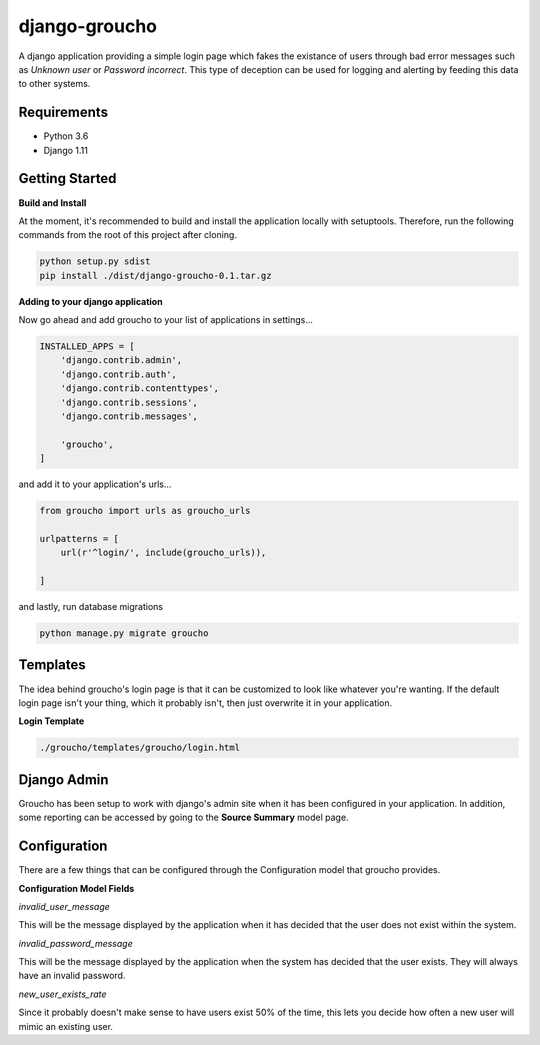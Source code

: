 django-groucho
=================

A django application providing a simple login page which fakes the existance of users through bad error messages such as *Unknown user* or *Password incorrect*.  This type of deception can be used for logging and alerting by feeding this data to other systems.

Requirements
-----------------
* Python 3.6
* Django 1.11

Getting Started
-----------------
**Build and Install**

At the moment, it's recommended to build and install the application locally with setuptools.  Therefore, run the following commands from the root of this project after cloning.

.. code-block::

    python setup.py sdist
    pip install ./dist/django-groucho-0.1.tar.gz


**Adding to your django application**

Now go ahead and add groucho to your list of applications in settings...

.. code-block:: python

    INSTALLED_APPS = [
        'django.contrib.admin',
        'django.contrib.auth',
        'django.contrib.contenttypes',
        'django.contrib.sessions',
        'django.contrib.messages',

        'groucho', 
    ]
    
and add it to your application's urls...

.. code-block:: python

    from groucho import urls as groucho_urls

    urlpatterns = [
        url(r'^login/', include(groucho_urls)),

    ]

and lastly, run database migrations

.. code-block::

    python manage.py migrate groucho


Templates
----------------
The idea behind groucho's login page is that it can be customized to look like whatever you're wanting.  If the default login page isn't your thing, which it probably isn't, then just overwrite it in your application.

**Login Template**

.. code-block::

    ./groucho/templates/groucho/login.html

Django Admin
----------------
Groucho has been setup to work with django's admin site when it has been configured in your application.  In addition, some reporting can be accessed by going to the **Source Summary** model page.

Configuration
----------------
There are a few things that can be configured through the Configuration model that groucho provides.

**Configuration Model Fields**

*invalid_user_message*

This will be the message displayed by the application when it has decided that the user does not exist within the system.

*invalid_password_message*

This will be the message displayed by the application when the system has decided that the user exists.  They will always have an invalid password.

*new_user_exists_rate*

Since it probably doesn't make sense to have users exist 50% of the time, this lets you decide how often a new user will mimic an existing user.
